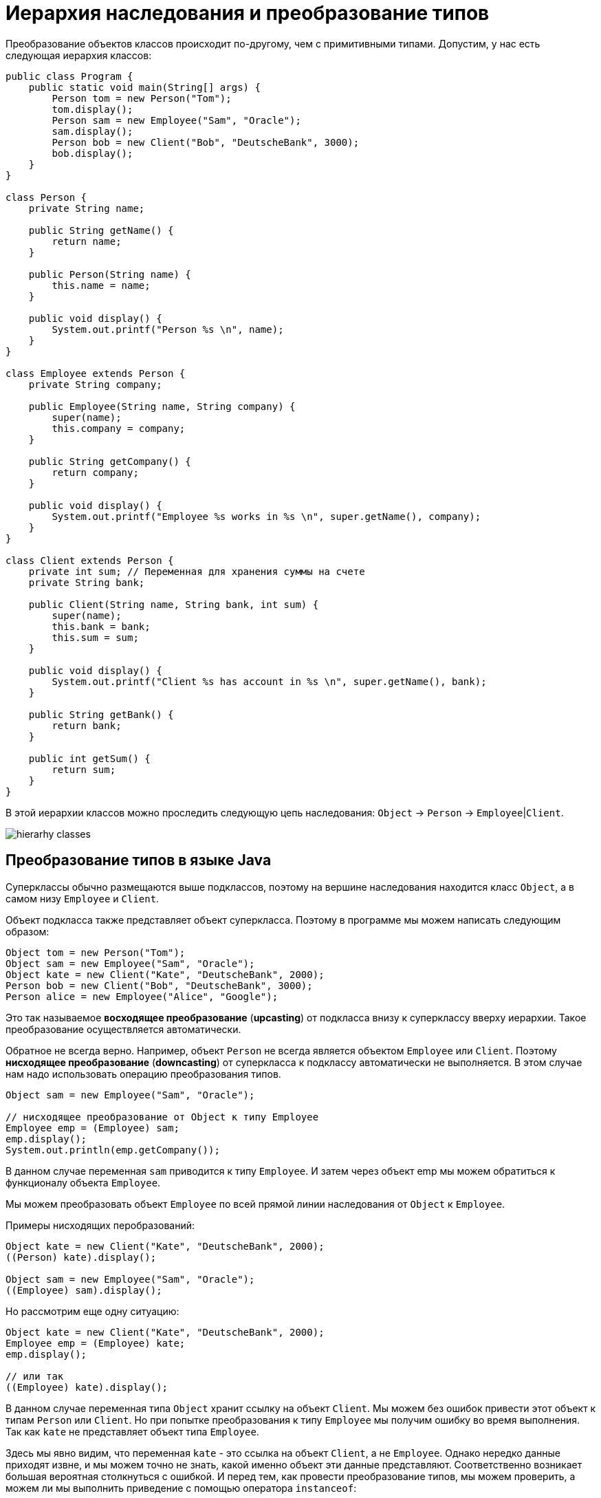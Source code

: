= Иерархия наследования и преобразование типов
:imagesdir: ../../../assets/img/java/core/oop/

Преобразование объектов классов происходит по-другому, чем с примитивными типами. Допустим, у нас есть следующая иерархия классов:

[source, java]
----
public class Program {
    public static void main(String[] args) {
        Person tom = new Person("Tom");
        tom.display();
        Person sam = new Employee("Sam", "Oracle");
        sam.display();
        Person bob = new Client("Bob", "DeutscheBank", 3000);
        bob.display();
    }
}

class Person {
    private String name;

    public String getName() {
        return name;
    }

    public Person(String name) {
        this.name = name;
    }

    public void display() {
        System.out.printf("Person %s \n", name);
    }
}

class Employee extends Person {
    private String company;

    public Employee(String name, String company) {
        super(name);
        this.company = company;
    }

    public String getCompany() {
        return company;
    }

    public void display() {
        System.out.printf("Employee %s works in %s \n", super.getName(), company);
    }
}

class Client extends Person {
    private int sum; // Переменная для хранения суммы на счете
    private String bank;

    public Client(String name, String bank, int sum) {
        super(name);
        this.bank = bank;
        this.sum = sum;
    }

    public void display() {
        System.out.printf("Client %s has account in %s \n", super.getName(), bank);
    }

    public String getBank() {
        return bank;
    }

    public int getSum() {
        return sum;
    }
}
----

В этой иерархии классов можно проследить следующую цепь наследования: `Object` -> `Person` -> `Employee`|`Client`.

image:hierarhy-classes.png[hierarhy classes]

== Преобразование типов в языке Java

Суперклассы обычно размещаются выше подклассов, поэтому на вершине наследования находится класс `Object`, а в самом низу `Employee` и `Client`.

Объект подкласса также представляет объект суперкласса. Поэтому в программе мы можем написать следующим образом:

[source, java]
----
Object tom = new Person("Tom");
Object sam = new Employee("Sam", "Oracle");
Object kate = new Client("Kate", "DeutscheBank", 2000);
Person bob = new Client("Bob", "DeutscheBank", 3000);
Person alice = new Employee("Alice", "Google");
----

Это так называемое *восходящее преобразование* (*upcasting*) от подкласса внизу к суперклассу вверху иерархии. Такое преобразование осуществляется автоматически.

Обратное не всегда верно. Например, объект `Person` не всегда является объектом `Employee` или `Client`. Поэтому *нисходящее преобразование* (*downcasting*) от суперкласса к подклассу автоматически не выполняется. В этом случае нам надо использовать операцию преобразования типов.

[source, java]
----
Object sam = new Employee("Sam", "Oracle");

// нисходящее преобразование от Object к типу Employee
Employee emp = (Employee) sam;
emp.display();
System.out.println(emp.getCompany());
----

В данном случае переменная `sam` приводится к типу `Employee`. И затем через объект emp мы можем обратиться к функционалу объекта `Employee`.

Мы можем преобразовать объект `Employee` по всей прямой линии наследования от `Object` к `Employee`.

Примеры нисходящих перобразований:

[source, java]
----
Object kate = new Client("Kate", "DeutscheBank", 2000);
((Person) kate).display();

Object sam = new Employee("Sam", "Oracle");
((Employee) sam).display();
----

Но рассмотрим еще одну ситуацию:

[source, java]
----
Object kate = new Client("Kate", "DeutscheBank", 2000);
Employee emp = (Employee) kate;
emp.display();

// или так
((Employee) kate).display();
----

В данном случае переменная типа `Object` хранит ссылку на объект `Client`. Мы можем без ошибок привести этот объект к типам `Person` или `Client`. Но при попытке преобразования к типу `Employee` мы получим ошибку во время выполнения. Так как `kate` не представляет объект типа `Employee`.

Здесь мы явно видим, что переменная `kate` - это ссылка на объект `Client`, а не `Employee`. Однако нередко данные приходят извне, и мы можем точно не знать, какой именно объект эти данные представляют. Соответственно возникает большая вероятная столкнуться с ошибкой. И перед тем, как провести преобразование типов, мы можем проверить, а можем ли мы выполнить приведение с помощью оператора `instanceof`:

[source, java]
----
Object kate = new Client("Kate", "DeutscheBank", 2000);
if (kate instanceof Employee) {
    ((Employee) kate).display();
} else {
    System.out.println("Conversion is invalid");
}
----

Выражение `kate instanceof Employee` проверяет, является ли переменная `kate` объектом типа `Employee`. Но так как в данном случае явно не является, то такая проверка вернет значение `false`, и преобразование не сработает.
